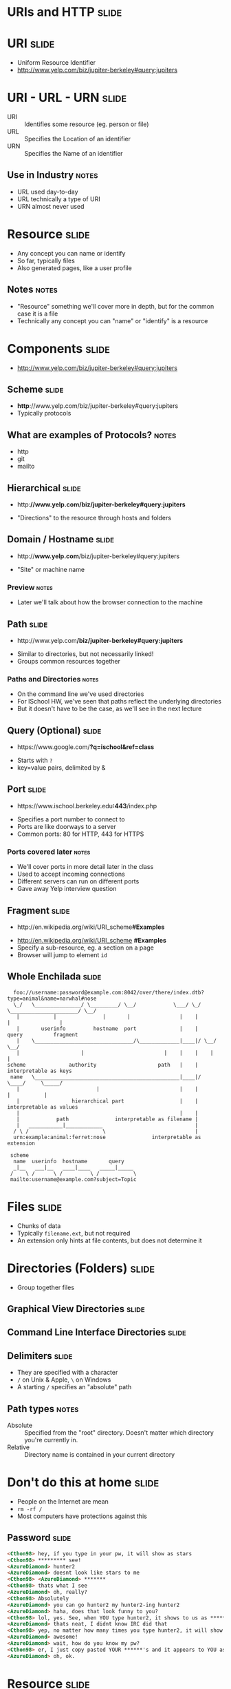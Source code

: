* *URIs* and *HTTP* :slide:

* URI :slide:
  + Uniform Resource Identifier
  + http://www.yelp.com/biz/jupiter-berkeley#query:jupiters

* URI - URL - URN :slide:
  + URI :: Identifies some resource (eg. person or file)
  + URL :: Specifies the Location of an identifier
  + URN :: Specifies the Name of an identifier
** Use in Industry :notes:
   + URL used day-to-day
   + URL technically a type of URI
   + URN almost never used

* Resource :slide:
  + Any concept you can name or identify
  + So far, typically files
  + Also generated pages, like a user profile
** Notes :notes:
   + "Resource" something we'll cover more in depth, but for the common case it
     is a file
   + Technically any concept you can "name" or "identify" is a resource

* Components :slide:
  + http://www.yelp.com/biz/jupiter-berkeley#query:jupiters

** Scheme :slide:
  + *http*://www.yelp.com/biz/jupiter-berkeley#query:jupiters
  + Typically protocols
** What are examples of Protocols? :notes:
   + http
   + git
   + mailto

** Hierarchical :slide:
#+BEGIN_HTML
   <ul><li>http:<b>//www.yelp.com/biz/jupiter-berkeley#query:jupiters</b></li></ul>
#+END_HTML
   + "Directions" to the resource through hosts and folders

** Domain / Hostname :slide:
#+BEGIN_HTML
   <ul><li>http://<b>www.yelp.com</b>/biz/jupiter-berkeley#query:jupiters</li></ul>
#+END_HTML
   + "Site" or machine name
*** Preview :notes:
    + Later we'll talk about how the browser connection to the machine

** Path :slide:
#+BEGIN_HTML
   <ul><li>http://www.yelp.com<b>/biz/jupiter-berkeley#query:jupiters</b></li></ul>
#+END_HTML
   + Similar to directories, but not necessarily linked!
   + Groups common resources together
*** Paths and Directories :notes:
    + On the command line we've used directories
    + For ISchool HW, we've seen that paths reflect the underlying directories
    + But it doesn't have to be the case, as we'll see in the next lecture

** Query (Optional) :slide:
#+BEGIN_HTML
   <ul><li>https://www.google.com/<b>?q=ischool&ref=class</b></li></ul>
#+END_HTML
   + Starts with =?=
   + key=value pairs, delimited by &

** Port :slide:
#+BEGIN_HTML
   <ul><li>https://www.ischool.berkeley.edu<b>:443</b>/index.php</li></ul>
#+END_HTML
   + Specifies a port number to connect to
   + Ports are like doorways to a server
   + Common ports: 80 for HTTP, 443 for HTTPS
*** Ports covered later :notes:
    + We'll cover ports in more detail later in the class
    + Used to accept incoming connections
    + Different servers can run on different ports
    + Gave away Yelp interview question

** Fragment :slide:
#+BEGIN_HTML
   <ul><li>http://en.wikipedia.org/wiki/URI_scheme<b>#Examples</b></li></ul>
#+END_HTML
   + http://en.wikipedia.org/wiki/URI_scheme *#Examples*
   + Specify a sub-resource, eg. a section on a page
   + Browser will jump to element =id=

** Whole Enchilada :slide:
#+begin_src text
  foo://username:password@example.com:8042/over/there/index.dtb?type=animal&name=narwhal#nose
  \_/   \_______________/ \_________/ \__/            \___/ \_/ \______________________/ \__/
   |           |               |       |                |    |            |                |
   |       userinfo         hostname  port              |    |          query          fragment
   |    \________________________________/\_____________|____|/ \__/        \__/
   |                    |                          |    |    |    |          |
scheme              authority                    path   |    |    interpretable as keys
 name   \_______________________________________________|____|/       \____/     \_____/
   |                         |                          |    |          |           |
   |                 hierarchical part                  |    |    interpretable as values
   |                                                    |    |
   |            path               interpretable as filename |
   |   ___________|____________                              |
  / \ /                        \                             |
  urn:example:animal:ferret:nose               interpretable as extension

 scheme
  name  userinfo  hostname       query
  _|__   ___|__   ____|____   _____|_____
 /    \ /      \ /         \ /           \
 mailto:username@example.com?subject=Topic
#+end_src

* Files :slide:
  + Chunks of data
  + Typically =filename.ext=, but not required
  + An extension only hints at file contents, but does not determine it

* Directories (Folders) :slide:
  + Group together files 

** Graphical View Directories :slide:
[[file:img/linux-root.png]]

** Command Line Interface Directories :slide:
[[file:img/dir-cli.png]]

** Delimiters :slide:
   + They are specified with a character
   + =/= on Unix & Apple, =\= on Windows
   + A starting =/= specifies an "absolute" path
** Path types :notes:
   + Absolute :: Specified from the "root" directory.  Doesn't matter which
     directory you're currently in.
   + Relative :: Directory name is contained in your current directory

* Don't do this at home :slide:
  + People on the Internet are mean
  + =rm -rf /=
  + Most computers have protections against this

** Password :slide:
#+begin_src html
<Cthon98> hey, if you type in your pw, it will show as stars
<Cthon98> ********* see!
<AzureDiamond> hunter2
<AzureDiamond> doesnt look like stars to me
<Cthon98> <AzureDiamond> *******
<Cthon98> thats what I see
<AzureDiamond> oh, really?
<Cthon98> Absolutely
<AzureDiamond> you can go hunter2 my hunter2-ing hunter2
<AzureDiamond> haha, does that look funny to you?
<Cthon98> lol, yes. See, when YOU type hunter2, it shows to us as *******
<AzureDiamond> thats neat, I didnt know IRC did that
<Cthon98> yep, no matter how many times you type hunter2, it will show to us as *******
<AzureDiamond> awesome!
<AzureDiamond> wait, how do you know my pw?
<Cthon98> er, I just copy pasted YOUR ******'s and it appears to YOU as hunter2 cause its your pw
<AzureDiamond> oh, ok.
#+end_src

* Resource :slide:
  + Any concept you can name or identify
  + Typically files
  + Also generated pages, like a user profile
** Again :notes:
   + Logical set of data
   + To interact with a concept we need to make it real, or have representation
     of it

* Representations :slide:
  + Exact data that is transfered to client
  + Resources are abstract, Representations concrete
  + Example: User resource delivered as HTML or JSON
  + Example: Class emails delivered as HTML or Excel
** Requesting Representations :notes:
   + We'll go over how browsers can request the different representations

* One Resource per Logical Dataset :slide:
  + Example: Class emails delivered as HTML or Excel
  + Sometimes you'll see this as different URLs
  + Technically incorrect (like the =font= tag)
** URLs :notes:
   + http://bearfacts.berkeley.edu/studentlist.xls
   + http://bearfacts.berkeley.edu/studentlist.csv
   + http://bearfacts.berkeley.edu/studentlist.html
   + Bad! all the same resource, should have the same universal resource identifier!
   + OK: we know what a resource is. We know what it's representations could be,
     how do we get those resources and interact with them?

* Review :slide:
  + URIs identify a resource
  + Resources have a representation
  + Representations can be fetched with HTTP
  + Why are URLs so important for HyperText?
** Let's review :notes:
   + going over some questions
   + We need some way to "link" to another resource! Can't just say "The
     teacher's slides" which teacher are you talking about? When two people say
     that in difference classes, are they referring to the same thing?
   + Same thing with APIs: {id: 242421}. ID of what? a tweet? review? how do I
     access it?
   + URIs allow us to consistently refer to resources
   + Not only that, but a UR *L* specifically instructs the browser on how to
     get a representation of the resource.

* HyperText Transfer Protocol :slide:
  + A system for interacting with representations of resources
  + Text based protocol, running on a network connection
  + You can interact with a web server by hand!
** Details :notes:
   + TCP is the network layer, which we'll study later
   + Basically guarantees that the data we send will either get to the
     computer or we'll get an error
   + Text means you can write out the protocol with your keyboard

* Demo :slide:
#+begin_src bash
telnet 128.32.78.16 80
GET /~jblomo/webarch2013/ HTTP/1.1
Host: people.ischool.berkeley.edu


HTTP/1.1 200 OK
Date: Fri, 20 Sep 2013 06:29:22 GMT
Server: Apache/2.2.22 (Fedora)
Last-Modified: Fri, 20 Sep 2013 06:28:44 GMT
ETag: "b7f00d0-a5-4e6cac83bff00"
Accept-Ranges: bytes
Content-Length: 165
Content-Type: text/html; charset=UTF-8

<!DOCTYPE html>
<html>
    <head>
        <title>Jim's Page</title>
    </head>
    <body>
        <p>Hello class! This is a tiny HTML page.</p>
    </body>
</html>
#+end_src
** HW :notes:
   + HW sneak peek

* Network :slide:center:
  [[file:img/http-stack.gif]]
** Reliable :notes:
   + telnet is somehow transferring our keystrokes to another machine...
   + Magic! For now. We just assume that what we type gets there, will learn how
     in a later course

* Interaction :slide:
  + =GET= used in the example to retrieve a representation 
  + Use a specific, understood set of semantic keywords
  + Types of interactions called *methods*
** Question :notes:
   + What resource was it getting?
   + What does this remind you of? (HTML)
   + Use one *method* per *request*

* Request Methods :slide:
  + GET :: Retrieve representation without modifying resource
  + PUT :: Send a representation to a specific resource
  + HEAD :: Retrieve the metadata without modifying resource
  + DELETE :: Remove a resource
  + POST :: Send a representation for a new or resource or sub-resource
** Use IRL :notes:
   + GET :: used almost everywhere
   + PUT :: used increasingly by APIs, still limited browser support. Typically
     will save the representation (eg. in a database)
   + HEAD :: sometimes used for efficiency
   + DELETE :: used increasingly by APIs, still limited browser support
   + POST :: used anytime you want to send data

* Review :slide:
  + What did we use in the demo?
  + What should we use to create a new user?
  + What should we use to update a specific a user's info?
  + What should we use to discover if a user is registered, but not fetch all
    their data?
** Answers :notes:
   + GET
   + POST
   + PUT
   + HEAD

* HTTP version :slide:
  + 1.1 used for interacting with customers
  + 1.0 used in data center for some architectures
  + End users don't choose
** Flask :notes:
   + Refer back to Demo
   + Flask will use 1.0: it will end the connection on each request
   + We will go into the differences in another lecture

* Headers :slide:
  + Provide Metadata about the request
  + =Host= inform the server which service to request resource from
  + Multiple "hosts" can be served from one web server
** Example :notes:
   + refer to demo
   + =ischool.berkeley.edu= and =people.ischool.berkeley.edu= could be served
     off same physical server
   + =Host= header tells the server which we want
   + Metadata... remind you of anything? (HTML)

* To the Server! :slide:
  + We'll pick up on the server side to get more details

#+STYLE: <link rel="stylesheet" type="text/css" href="production/common.css" />
#+STYLE: <link rel="stylesheet" type="text/css" href="production/screen.css" media="screen" />
#+STYLE: <link rel="stylesheet" type="text/css" href="production/projection.css" media="projection" />
#+STYLE: <link rel="stylesheet" type="text/css" href="production/color-blue.css" media="projection" />
#+STYLE: <link rel="stylesheet" type="text/css" href="production/presenter.css" media="presenter" />
#+STYLE: <link href='http://fonts.googleapis.com/css?family=Lobster+Two:700|Yanone+Kaffeesatz:700|Open+Sans' rel='stylesheet' type='text/css'>

#+BEGIN_HTML
<script type="text/javascript" src="production/org-html-slideshow.js"></script>
#+END_HTML

# Local Variables:
# org-export-html-style-include-default: nil
# org-export-html-style-include-scripts: nil
# buffer-file-coding-system: utf-8-unix
# End:
